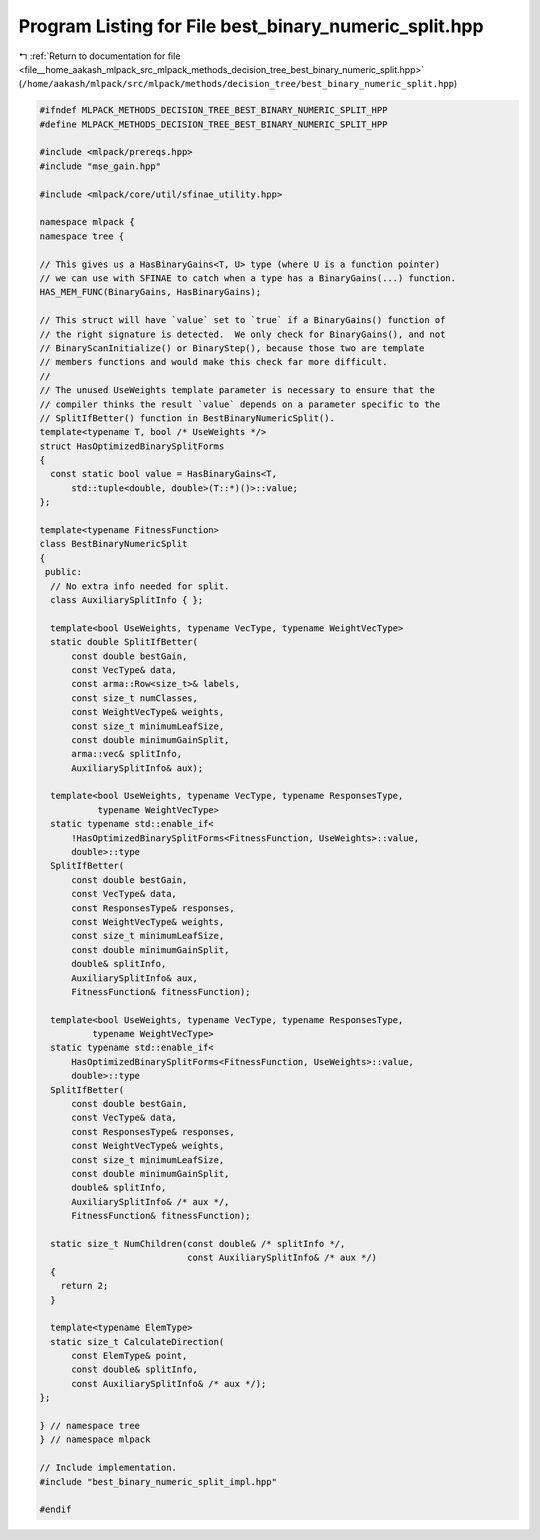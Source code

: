 
.. _program_listing_file__home_aakash_mlpack_src_mlpack_methods_decision_tree_best_binary_numeric_split.hpp:

Program Listing for File best_binary_numeric_split.hpp
======================================================

|exhale_lsh| :ref:`Return to documentation for file <file__home_aakash_mlpack_src_mlpack_methods_decision_tree_best_binary_numeric_split.hpp>` (``/home/aakash/mlpack/src/mlpack/methods/decision_tree/best_binary_numeric_split.hpp``)

.. |exhale_lsh| unicode:: U+021B0 .. UPWARDS ARROW WITH TIP LEFTWARDS

.. code-block:: cpp

   
   #ifndef MLPACK_METHODS_DECISION_TREE_BEST_BINARY_NUMERIC_SPLIT_HPP
   #define MLPACK_METHODS_DECISION_TREE_BEST_BINARY_NUMERIC_SPLIT_HPP
   
   #include <mlpack/prereqs.hpp>
   #include "mse_gain.hpp"
   
   #include <mlpack/core/util/sfinae_utility.hpp>
   
   namespace mlpack {
   namespace tree {
   
   // This gives us a HasBinaryGains<T, U> type (where U is a function pointer)
   // we can use with SFINAE to catch when a type has a BinaryGains(...) function.
   HAS_MEM_FUNC(BinaryGains, HasBinaryGains);
   
   // This struct will have `value` set to `true` if a BinaryGains() function of
   // the right signature is detected.  We only check for BinaryGains(), and not
   // BinaryScanInitialize() or BinaryStep(), because those two are template
   // members functions and would make this check far more difficult.
   //
   // The unused UseWeights template parameter is necessary to ensure that the
   // compiler thinks the result `value` depends on a parameter specific to the
   // SplitIfBetter() function in BestBinaryNumericSplit().
   template<typename T, bool /* UseWeights */>
   struct HasOptimizedBinarySplitForms
   {
     const static bool value = HasBinaryGains<T,
         std::tuple<double, double>(T::*)()>::value;
   };
   
   template<typename FitnessFunction>
   class BestBinaryNumericSplit
   {
    public:
     // No extra info needed for split.
     class AuxiliarySplitInfo { };
   
     template<bool UseWeights, typename VecType, typename WeightVecType>
     static double SplitIfBetter(
         const double bestGain,
         const VecType& data,
         const arma::Row<size_t>& labels,
         const size_t numClasses,
         const WeightVecType& weights,
         const size_t minimumLeafSize,
         const double minimumGainSplit,
         arma::vec& splitInfo,
         AuxiliarySplitInfo& aux);
   
     template<bool UseWeights, typename VecType, typename ResponsesType,
              typename WeightVecType>
     static typename std::enable_if<
         !HasOptimizedBinarySplitForms<FitnessFunction, UseWeights>::value,
         double>::type
     SplitIfBetter(
         const double bestGain,
         const VecType& data,
         const ResponsesType& responses,
         const WeightVecType& weights,
         const size_t minimumLeafSize,
         const double minimumGainSplit,
         double& splitInfo,
         AuxiliarySplitInfo& aux,
         FitnessFunction& fitnessFunction);
   
     template<bool UseWeights, typename VecType, typename ResponsesType,
             typename WeightVecType>
     static typename std::enable_if<
         HasOptimizedBinarySplitForms<FitnessFunction, UseWeights>::value,
         double>::type
     SplitIfBetter(
         const double bestGain,
         const VecType& data,
         const ResponsesType& responses,
         const WeightVecType& weights,
         const size_t minimumLeafSize,
         const double minimumGainSplit,
         double& splitInfo,
         AuxiliarySplitInfo& /* aux */,
         FitnessFunction& fitnessFunction);
   
     static size_t NumChildren(const double& /* splitInfo */,
                               const AuxiliarySplitInfo& /* aux */)
     {
       return 2;
     }
   
     template<typename ElemType>
     static size_t CalculateDirection(
         const ElemType& point,
         const double& splitInfo,
         const AuxiliarySplitInfo& /* aux */);
   };
   
   } // namespace tree
   } // namespace mlpack
   
   // Include implementation.
   #include "best_binary_numeric_split_impl.hpp"
   
   #endif
